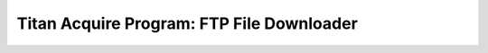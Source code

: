 ==========================================
Titan Acquire Program: FTP File Downloader
==========================================
